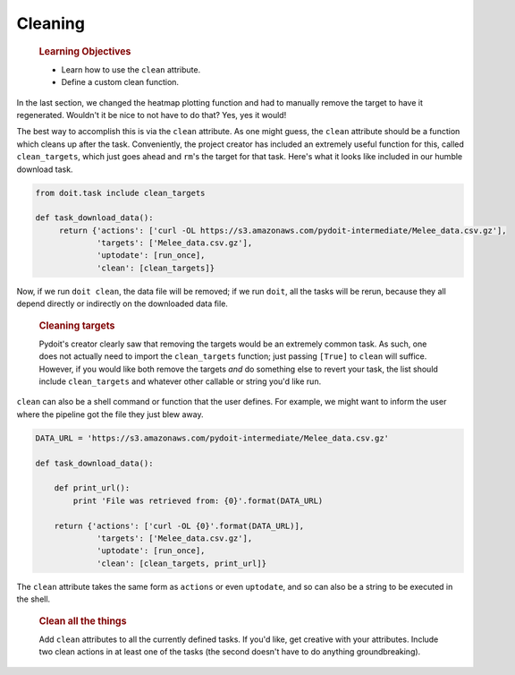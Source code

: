 Cleaning
========

    .. rubric:: Learning Objectives
       :name: learning-objectives
       :class: objectives

    -  Learn how to use the ``clean`` attribute.
    -  Define a custom clean function.

In the last section, we changed the heatmap plotting function and had to
manually remove the target to have it regenerated. Wouldn't it be nice
to not have to do that? Yes, yes it would!

The best way to accomplish this is via the ``clean`` attribute. As one
might guess, the ``clean`` attribute should be a function which cleans
up after the task. Conveniently, the project creator has included an
extremely useful function for this, called ``clean_targets``, which just
goes ahead and ``rm``'s the target for that task. Here's what it looks
like included in our humble download task.

.. code:: python

    from doit.task include clean_targets

    def task_download_data():
         return {'actions': ['curl -OL https://s3.amazonaws.com/pydoit-intermediate/Melee_data.csv.gz'],
                 'targets': ['Melee_data.csv.gz'],
                 'uptodate': [run_once],
                 'clean': [clean_targets]}

Now, if we run ``doit clean``, the data file will be removed; if we run
``doit``, all the tasks will be rerun, because they all depend directly
or indirectly on the downloaded data file.

    .. rubric:: Cleaning targets
       :name: cleaning-targets
       :class: callout

    Pydoit's creator clearly saw that removing the targets would be an
    extremely common task. As such, one does not actually need to import
    the ``clean_targets`` function; just passing ``[True]`` to ``clean``
    will suffice. However, if you would like both remove the targets
    *and* do something else to revert your task, the list should include
    ``clean_targets`` and whatever other callable or string you'd like
    run.

``clean`` can also be a shell command or function that the user defines.
For example, we might want to inform the user where the pipeline got the
file they just blew away.

.. code:: python

    DATA_URL = 'https://s3.amazonaws.com/pydoit-intermediate/Melee_data.csv.gz'

    def task_download_data():

        def print_url():
            print 'File was retrieved from: {0}'.format(DATA_URL)

        return {'actions': ['curl -OL {0}'.format(DATA_URL)],
                 'targets': ['Melee_data.csv.gz'],
                 'uptodate': [run_once],
                 'clean': [clean_targets, print_url]}

The ``clean`` attribute takes the same form as ``actions`` or even
``uptodate``, and so can also be a string to be executed in the shell.

    .. rubric:: Clean all the things
       :name: clean-all-the-things
       :class: challenge

    Add ``clean`` attributes to all the currently defined tasks. If
    you'd like, get creative with your attributes. Include two clean
    actions in at least one of the tasks (the second doesn't have to do
    anything groundbreaking).
